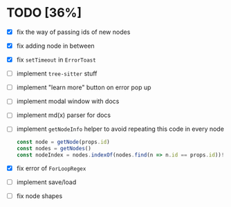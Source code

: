 * TODO [36%]

- [X] fix the way of passing ids of new nodes
- [X] fix adding node in between
- [X] fix =setTimeout= in =ErrorToast=
- [ ] implement =tree-sitter= stuff
- [ ] implement "learn more" button on error pop up
- [ ] implement modal window with docs
- [ ] implement md(x) parser for docs
- [ ] implement =getNodeInfo= helper to avoid repeating this code in every node
  #+begin_src typescript
    const node = getNode(props.id)
    const nodes = getNodes()
    const nodeIndex = nodes.indexOf(nodes.find(n => n.id == props.id))!
  #+end_src
- [X] fix error of =ForLoopRegex=
- [ ] implement save/load
- [ ] fix node shapes
